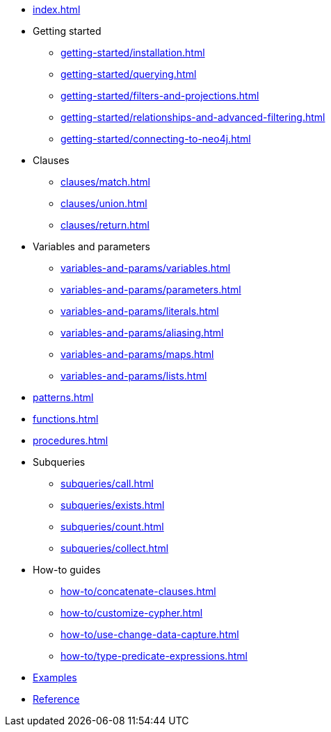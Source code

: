 * xref:index.adoc[]
* Getting started
** xref:getting-started/installation.adoc[]
** xref:getting-started/querying.adoc[]
** xref:getting-started/filters-and-projections.adoc[]
** xref:getting-started/relationships-and-advanced-filtering.adoc[]
** xref:getting-started/connecting-to-neo4j.adoc[]
* Clauses
** xref:clauses/match.adoc[]
** xref:clauses/union.adoc[]
** xref:clauses/return.adoc[]
* Variables and parameters
** xref:variables-and-params/variables.adoc[]
** xref:variables-and-params/parameters.adoc[]
** xref:variables-and-params/literals.adoc[]
** xref:variables-and-params/aliasing.adoc[]
** xref:variables-and-params/maps.adoc[]
** xref:variables-and-params/lists.adoc[]
* xref:patterns.adoc[]
* xref:functions.adoc[]
* xref:procedures.adoc[]
* Subqueries
** xref:subqueries/call.adoc[]
** xref:subqueries/exists.adoc[]
** xref:subqueries/count.adoc[]
** xref:subqueries/collect.adoc[]
* How-to guides
** xref:how-to/concatenate-clauses.adoc[]
** xref:how-to/customize-cypher.adoc[]
** xref:how-to/use-change-data-capture.adoc[]
** xref:how-to/type-predicate-expressions.adoc[]
* link:https://github.com/neo4j/cypher-builder/tree/main/examples[Examples]
* link:https://neo4j.github.io/cypher-builder/reference/[Reference]
